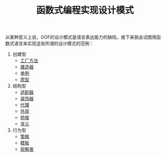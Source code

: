 #+TITLE: 函数式编程实现设计模式
#+HTML_HEAD: <link rel="stylesheet" type="text/css" href="css/main.css" />
#+OPTIONS: num:nil timestamp:nil ^:nil *:nil

从某种意义上说，GOF的设计模式是语言表达能力的缺陷，接下来我会试图用函数式语言来实现这些所谓的设计模式的范例：

1. 创建型
   + [[file:factory.org][工厂方法]]
   + [[file:builder.org][建造器]]
   + [[file:singleton.org][单例]]
   + [[file:protype.org][原型]]
2. 结构型
   + [[file:adapter.org][适配器]]
   + [[file:decorator.org][装饰器]]
   + [[file:proxy.org][代理]]
   + [[file:facade.org][外观]]
   + [[file:bridge.org][桥接]]
   + [[file:flyweight.org][享元]]
3. 行为型
   + [[file:strategy.org][策略]]
   + [[file:template.org][模板]]
   + [[file:observer.org][观察者]]
